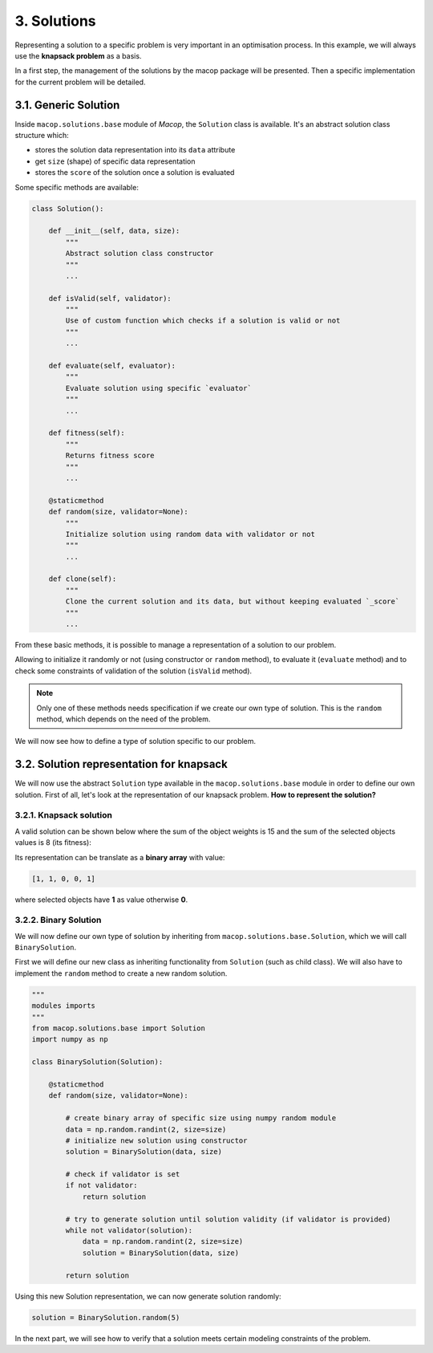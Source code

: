 3. Solutions
=============

Representing a solution to a specific problem is very important in an optimisation process. In this example, we will always use the **knapsack problem** as a basis.

In a first step, the management of the solutions by the macop package will be presented. Then a specific implementation for the current problem will be detailed.

3.1. Generic Solution
~~~~~~~~~~~~~~~~~~~~~~~~~

Inside ``macop.solutions.base`` module of `Macop`, the ``Solution`` class is available. It's an abstract solution class structure which:

- stores the solution data representation into its ``data`` attribute
- get ``size`` (shape) of specific data representation
- stores the ``score`` of the solution once a solution is evaluated

Some specific methods are available:

.. code-block:: python

    class Solution():

        def __init__(self, data, size):
            """
            Abstract solution class constructor
            """
            ...

        def isValid(self, validator):
            """
            Use of custom function which checks if a solution is valid or not
            """
            ...

        def evaluate(self, evaluator):
            """
            Evaluate solution using specific `evaluator`
            """
            ...

        def fitness(self):
            """
            Returns fitness score
            """
            ...

        @staticmethod
        def random(size, validator=None):
            """
            Initialize solution using random data with validator or not
            """
            ...

        def clone(self):
            """
            Clone the current solution and its data, but without keeping evaluated `_score`
            """
            ...


From these basic methods, it is possible to manage a representation of a solution to our problem. 

Allowing to initialize it randomly or not (using constructor or ``random`` method), to evaluate it (``evaluate`` method) and to check some constraints of validation of the solution (``isValid`` method).

.. note::
    Only one of these methods needs specification if we create our own type of solution. This is the ``random`` method, which depends on the need of the problem.

We will now see how to define a type of solution specific to our problem.

3.2. Solution representation for knapsack
~~~~~~~~~~~~~~~~~~~~~~~~~~~~~~~~~~~~~~~~~

We will now use the abstract ``Solution`` type available in the ``macop.solutions.base`` module in order to define our own solution.
First of all, let's look at the representation of our knapsack problem. **How to represent the solution?**

3.2.1. Knapsack solution
************************

A valid solution can be shown below where the sum of the object weights is 15 and the sum of the selected objects values is 8 (its fitness):

.. image:: ../_static/documentation/project_knapsack_solution.png
   :width:  800 px
   :align: center

Its representation can be translate as a **binary array** with value:

.. code-block::

    [1, 1, 0, 0, 1]

where selected objects have **1** as value otherwise **0**.

3.2.2. Binary Solution
**********************

We will now define our own type of solution by inheriting from ``macop.solutions.base.Solution``, which we will call ``BinarySolution``.

First we will define our new class as inheriting functionality from ``Solution`` (such as child class). 
We will also have to implement the ``random`` method to create a new random solution.

.. code-block:: python

    """
    modules imports
    """
    from macop.solutions.base import Solution
    import numpy as np

    class BinarySolution(Solution):
        
        @staticmethod
        def random(size, validator=None):

            # create binary array of specific size using numpy random module
            data = np.random.randint(2, size=size)
            # initialize new solution using constructor
            solution = BinarySolution(data, size)

            # check if validator is set
            if not validator:
                return solution

            # try to generate solution until solution validity (if validator is provided)
            while not validator(solution):
                data = np.random.randint(2, size=size)
                solution = BinarySolution(data, size)

            return solution

Using this new Solution representation, we can now generate solution randomly:

.. code-block:: python

    solution = BinarySolution.random(5)

In the next part, we will see how to verify that a solution meets certain modeling constraints of the problem.